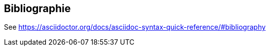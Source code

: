 == Bibliographie
[bibliographie]

See https://asciidoctor.org/docs/asciidoc-syntax-quick-reference/#bibliography
